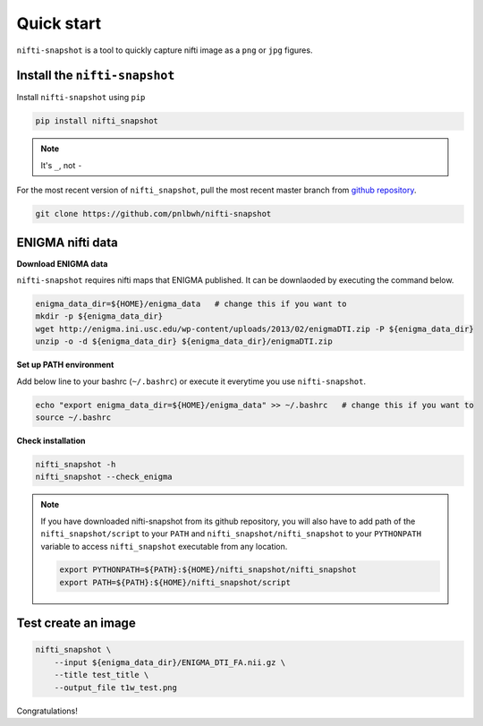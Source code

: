 Quick start
===========

``nifti-snapshot`` is a tool to quickly capture nifti image as a ``png`` or
``jpg`` figures.


Install the ``nifti-snapshot``
------------------------------

Install ``nifti-snapshot`` using ``pip``

.. code-block:: shell

    pip install nifti_snapshot


.. note ::

   It's ``_``, not ``-``

For the most recent version of ``nifti_snapshot``, pull the most recent master
branch from `github repository <https://github.com/pnlbwh/nifti-snapshot>`_.


.. code-block:: shell

    git clone https://github.com/pnlbwh/nifti-snapshot


ENIGMA nifti data
-----------------

**Download ENIGMA data**

``nifti-snapshot`` requires nifti maps that ENIGMA published. It can be
downlaoded by executing the command below.

.. code-block:: shell

    enigma_data_dir=${HOME}/enigma_data   # change this if you want to 
    mkdir -p ${enigma_data_dir}
    wget http://enigma.ini.usc.edu/wp-content/uploads/2013/02/enigmaDTI.zip -P ${enigma_data_dir}
    unzip -o -d ${enigma_data_dir} ${enigma_data_dir}/enigmaDTI.zip


**Set up PATH environment**

Add below line to your bashrc (``~/.bashrc``) or execute it everytime you use
``nifti-snapshot``.

.. code-block:: shell

    echo "export enigma_data_dir=${HOME}/enigma_data" >> ~/.bashrc   # change this if you want to 
    source ~/.bashrc
    

**Check installation**

.. code-block:: shell

    nifti_snapshot -h
    nifti_snapshot --check_enigma


.. note ::

   If you have downloaded nifti-snapshot from its github repository, you will
   also have to add path of the ``nifti_snapshot/script`` to your ``PATH`` and
   ``nifti_snapshot/nifti_snapshot`` to your ``PYTHONPATH`` variable to access
   ``nifti_snapshot`` executable from any location.

   .. code-block:: shell

      export PYTHONPATH=${PATH}:${HOME}/nifti_snapshot/nifti_snapshot
      export PATH=${PATH}:${HOME}/nifti_snapshot/script


Test create an image
--------------------

.. code-block:: shell

    nifti_snapshot \
        --input ${enigma_data_dir}/ENIGMA_DTI_FA.nii.gz \
        --title test_title \
        --output_file t1w_test.png


.. image:: images/t1w_test.png
   :width: 100 %

Congratulations!
